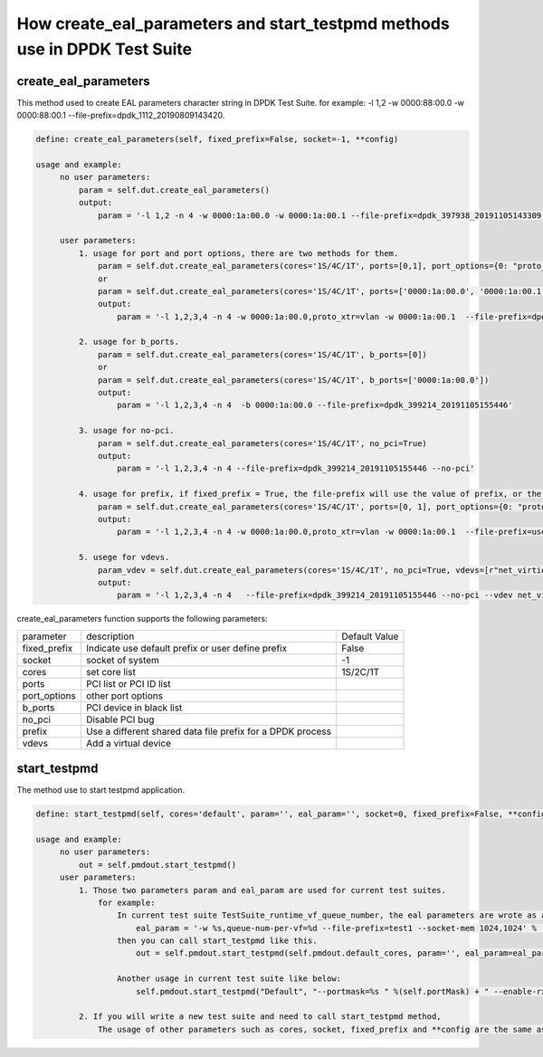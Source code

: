 How create_eal_parameters and start_testpmd methods use in DPDK Test Suite
===========================

create_eal_parameters
----------------------------

This method used to create EAL parameters character string in DPDK Test Suite.
for example: -l 1,2 -w 0000:88:00.0 -w 0000:88:00.1 --file-prefix=dpdk_1112_20190809143420.

.. code-block:: console

   define: create_eal_parameters(self, fixed_prefix=False, socket=-1, **config)

   usage and example:
        no user parameters:
            param = self.dut.create_eal_parameters()
            output:
                param = '-l 1,2 -n 4 -w 0000:1a:00.0 -w 0000:1a:00.1 --file-prefix=dpdk_397938_20191105143309'

        user parameters:
            1. usage for port and port options, there are two methods for them.
                param = self.dut.create_eal_parameters(cores='1S/4C/1T', ports=[0,1], port_options={0: "proto_xtr=vlan"})
                or
                param = self.dut.create_eal_parameters(cores='1S/4C/1T', ports=['0000:1a:00.0', '0000:1a:00.1'], port_options={'0000:1a:00.0': "proto_xtr=vlan"})
                output:
                    param = '-l 1,2,3,4 -n 4 -w 0000:1a:00.0,proto_xtr=vlan -w 0000:1a:00.1  --file-prefix=dpdk_399214_20191105155446'

            2. usage for b_ports.
                param = self.dut.create_eal_parameters(cores='1S/4C/1T', b_ports=[0])
                or
                param = self.dut.create_eal_parameters(cores='1S/4C/1T', b_ports=['0000:1a:00.0'])
                output:
                    param = '-l 1,2,3,4 -n 4  -b 0000:1a:00.0 --file-prefix=dpdk_399214_20191105155446'

            3. usage for no-pci.
                param = self.dut.create_eal_parameters(cores='1S/4C/1T', no_pci=True)
                output:
                    param = '-l 1,2,3,4 -n 4 --file-prefix=dpdk_399214_20191105155446 --no-pci'

            4. usage for prefix, if fixed_prefix = True, the file-prefix will use the value of prefix, or the value is dpdk_pid_timestamp.
                param = self.dut.create_eal_parameters(cores='1S/4C/1T', ports=[0, 1], port_options={0: "proto_xtr=vlan"}, fixed_prefix=True, prefix='user_defined')
                output:
                    param = '-l 1,2,3,4 -n 4 -w 0000:1a:00.0,proto_xtr=vlan -w 0000:1a:00.1  --file-prefix=user_defined'

            5. usege for vdevs.
                param_vdev = self.dut.create_eal_parameters(cores='1S/4C/1T', no_pci=True, vdevs=[r"net_virtio_user0,mac=%s,path=./vhost-net,queues=1"])
                output:
                    param = '-l 1,2,3,4 -n 4   --file-prefix=dpdk_399214_20191105155446 --no-pci --vdev net_virtio_user0,mac=%s,path=./vhost-net,queues=1'


create_eal_parameters function supports the following parameters:

.. table::

    +---------------------------+---------------------------------------------------+------------------+
    | parameter                 | description                                       | Default Value    |
    +---------------------------+---------------------------------------------------+------------------+
    | fixed_prefix              | Indicate use default prefix or user define prefix | False            |
    +---------------------------+---------------------------------------------------+------------------+
    | socket                    | socket of system                                  | -1               |
    +---------------------------+---------------------------------------------------+------------------+
    | cores                     | set core list                                     | 1S/2C/1T         |
    +---------------------------+---------------------------------------------------+------------------+
    | ports                     | PCI list or PCI ID list                           |                  |
    +---------------------------+---------------------------------------------------+------------------+
    | port_options              | other port options                                |                  |
    +---------------------------+---------------------------------------------------+------------------+
    | b_ports                   | PCI device in black list                          |                  |
    +---------------------------+---------------------------------------------------+------------------+
    | no_pci                    | Disable PCI bug                                   |                  |
    +---------------------------+---------------------------------------------------+------------------+
    | prefix                    | Use a different shared data file prefix for a     |                  |
    |                           | DPDK process                                      |                  |
    +---------------------------+---------------------------------------------------+------------------+
    | vdevs                     | Add a virtual device                              |                  |
    +---------------------------+---------------------------------------------------+------------------+


start_testpmd
----------------------------

The method use to start testpmd application.

.. code-block:: console

   define: start_testpmd(self, cores='default', param='', eal_param='', socket=0, fixed_prefix=False, **config)

   usage and example:
        no user parameters:
            out = self.pmdout.start_testpmd()
        user parameters:
            1. Those two parameters param and eal_param are used for current test suites.
                for example:
                    In current test suite TestSuite_runtime_vf_queue_number, the eal parameters are wrote as a line string as below.
                        eal_param = '-w %s,queue-num-per-vf=%d --file-prefix=test1 --socket-mem 1024,1024' % (self.pf_pci, invalid_qn)
                    then you can call start_testpmd like this.
                        out = self.pmdout.start_testpmd(self.pmdout.default_cores, param='', eal_param=eal_param)

                    Another usage in current test suite like below:
                        self.pmdout.start_testpmd("Default", "--portmask=%s " %(self.portMask) + " --enable-rx-cksum " + "--port-topology=loop", socket=self.ports_socket)

            2. If you will write a new test suite and need to call start_testpmd method,
                The usage of other parameters such as cores, socket, fixed_prefix and **config are the same as create_eal_parameters.